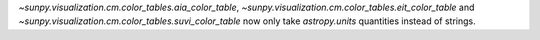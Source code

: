 `~sunpy.visualization.cm.color_tables.aia_color_table`, `~sunpy.visualization.cm.color_tables.eit_color_table` and `~sunpy.visualization.cm.color_tables.suvi_color_table` now only take `astropy.units` quantities instead of strings.
